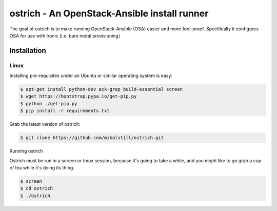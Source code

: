 
ostrich - An OpenStack-Ansible install runner
#############################################

The goal of ostrich is to make running OpenStack-Ansible (OSA) easier and more
fool-proof. Specifically it configures OSA for use with Ironic (i.e. bare
metal provisioning)

Installation
============

Linux
-----

Installing pre-requisites under an Ubuntu or similar operating system is easy:

.. code-block:: bash

    $ apt-get install python-dev ack-grep build-essential screen
    $ wget https://bootstrap.pypa.io/get-pip.py
    $ python ./get-pip.py
    $ pip install -r requirements.txt

Grab the latest version of ostrich:

.. code-block:: bash

    $ git clone https://github.com/mikalstill/ostrich.git

Running ostrich

Ostrich must be run in a screen or tmux session, because it's going to take
a while, and you might like to go grab a cup of tea while it's doing its
thing.

.. code-block:: bash

    $ screen
    $ cd ostrich
    $ ./ostrich
